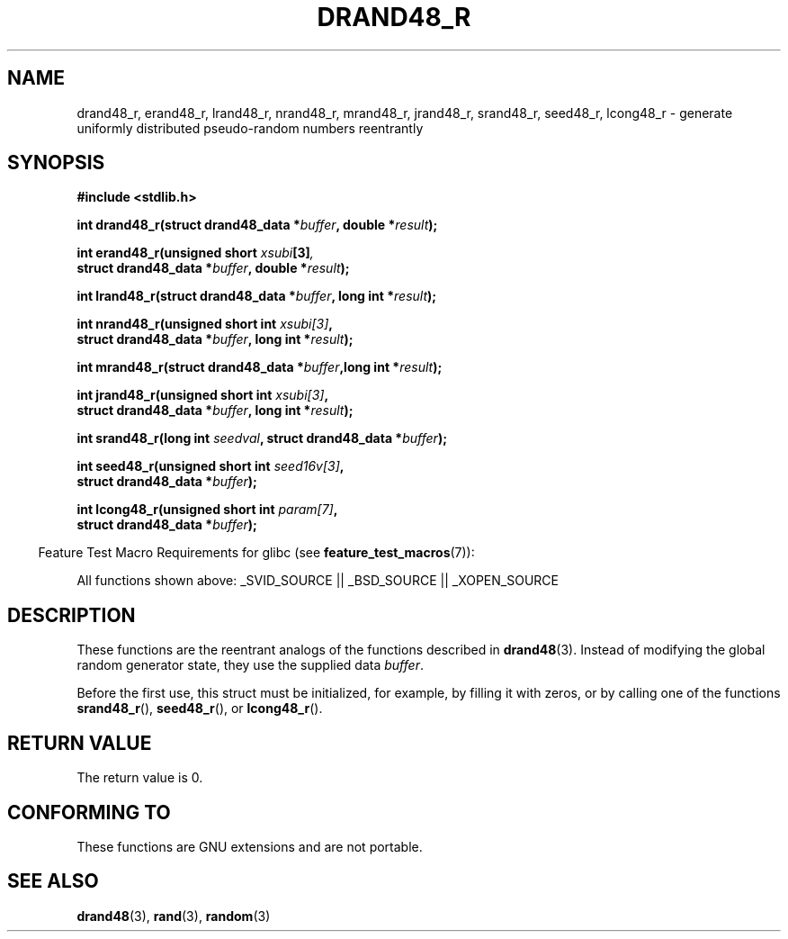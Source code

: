 .\" Copyright 2003 Walter Harms, 2004 Andries Brouwer <aeb@cwi.nl>.
.\"
.\" %%%LICENSE_START(VERBATIM)
.\" Permission is granted to make and distribute verbatim copies of this
.\" manual provided the copyright notice and this permission notice are
.\" preserved on all copies.
.\"
.\" Permission is granted to copy and distribute modified versions of this
.\" manual under the conditions for verbatim copying, provided that the
.\" entire resulting derived work is distributed under the terms of a
.\" permission notice identical to this one.
.\"
.\" Since the Linux kernel and libraries are constantly changing, this
.\" manual page may be incorrect or out-of-date.  The author(s) assume no
.\" responsibility for errors or omissions, or for damages resulting from
.\" the use of the information contained herein.  The author(s) may not
.\" have taken the same level of care in the production of this manual,
.\" which is licensed free of charge, as they might when working
.\" professionally.
.\"
.\" Formatted or processed versions of this manual, if unaccompanied by
.\" the source, must acknowledge the copyright and authors of this work.
.\" %%%LICENSE_END
.\"
.\" Created 2004-10-31. Text taken from a page by Walter Harms, 2003-09-08
.\"
.TH DRAND48_R 3 2007-07-26 "GNU" "Linux Programmer's Manual"
.SH NAME
drand48_r, erand48_r, lrand48_r, nrand48_r, mrand48_r, jrand48_r,
srand48_r, seed48_r, lcong48_r
\- generate uniformly distributed pseudo-random numbers reentrantly
.SH SYNOPSIS
.nf
.B #include <stdlib.h>
.sp
.BI "int drand48_r(struct drand48_data *" buffer ", double *" result );
.sp
.BI "int erand48_r(unsigned short " xsubi [3] ","
.br
.BI "              struct drand48_data *"buffer ", double *" result ");"
.sp
.BI "int lrand48_r(struct drand48_data *" buffer ", long int *" result );
.sp
.BI "int nrand48_r(unsigned short int " xsubi[3] ","
.br
.BI "              struct drand48_data *"buffer ", long int *" result ");"
.sp
.BI "int mrand48_r(struct drand48_data *" buffer ",long int *" result ");"
.sp
.BI "int jrand48_r(unsigned short int " xsubi[3] ","
.br
.BI "              struct drand48_data *" buffer ", long int *" result ");"
.sp
.BI "int srand48_r(long int " seedval ", struct drand48_data *" buffer ");"
.sp
.BI "int seed48_r(unsigned short int " seed16v[3] ","
.br
.BI "             struct drand48_data *" buffer ");"
.sp
.BI "int lcong48_r(unsigned short int " param[7] ","
.br
.BI "              struct drand48_data *" buffer ");"
.fi
.sp
.in -4n
Feature Test Macro Requirements for glibc (see
.BR feature_test_macros (7)):
.in
.sp
.ad l
All functions shown above:
.\" .BR drand48_r (),
.\" .BR erand48_r (),
.\" .BR lrand48_r (),
.\" .BR nrand48_r (),
.\" .BR mrand48_r (),
.\" .BR jrand48_r (),
.\" .BR srand48_r (),
.\" .BR seed48_r (),
.\" .BR lcong48_r ():
_SVID_SOURCE || _BSD_SOURCE || _XOPEN_SOURCE
.ad b
.SH DESCRIPTION
These functions are the reentrant analogs of the functions described in
.BR drand48 (3).
Instead of modifying the global random generator state, they use
the supplied data
.IR buffer .

Before the first use, this struct must be initialized, for example,
by filling it with zeros, or by calling one of the functions
.BR srand48_r (),
.BR seed48_r (),
or
.BR lcong48_r ().
.SH RETURN VALUE
The return value is 0.
.SH CONFORMING TO
These functions are GNU extensions and are not portable.
.SH SEE ALSO
.BR drand48 (3),
.BR rand (3),
.BR random (3)
